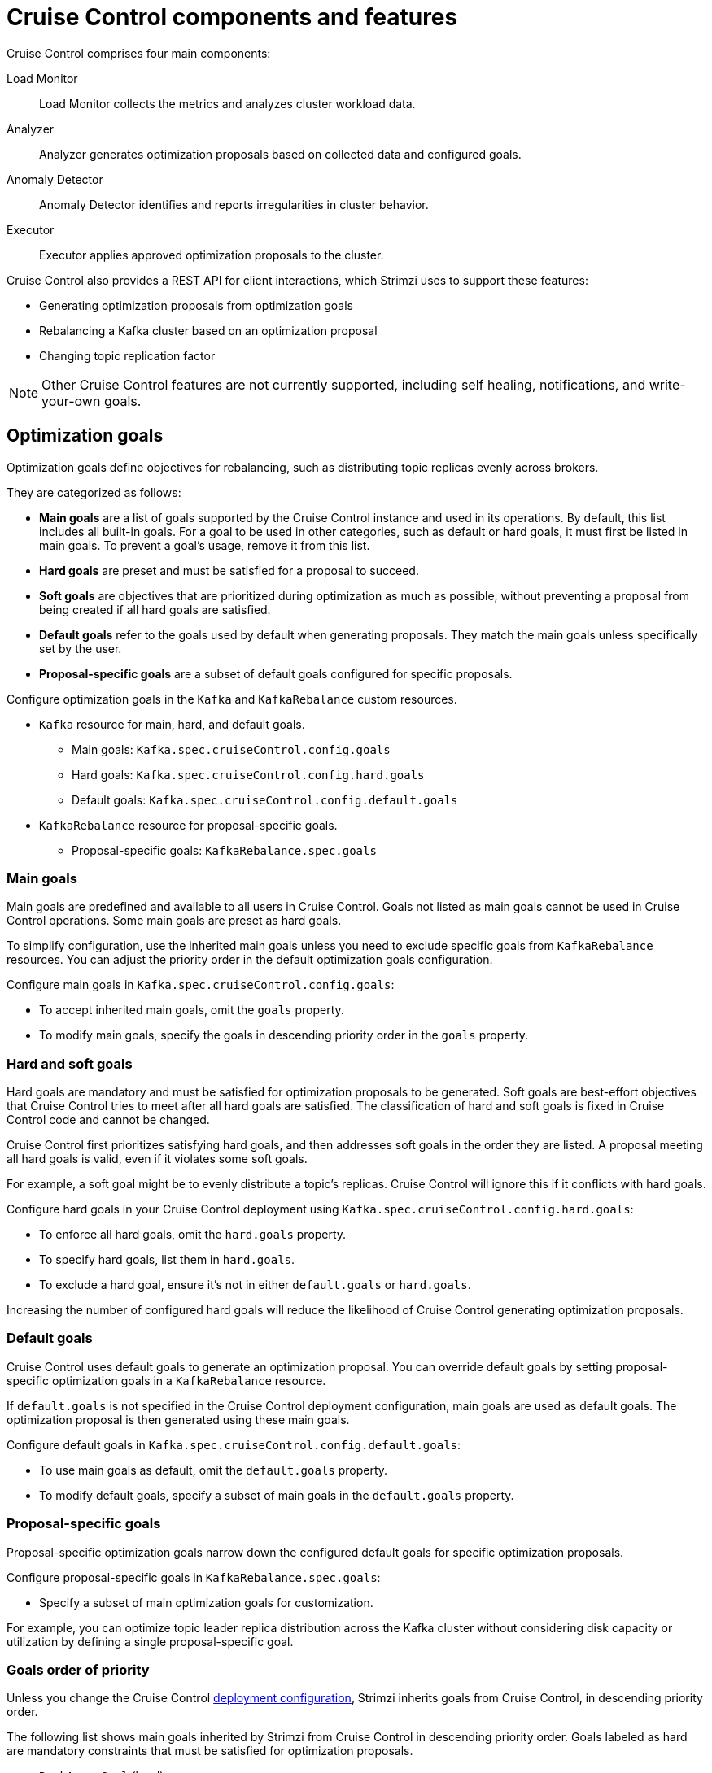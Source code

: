 // This concept is included in the following assemblies:
//
// assembly-cruise-control-concepts.adoc

[id='con-cruise-control-overview-{context}']
= Cruise Control components and features

[role="_abstract"]
Cruise Control comprises four main components: 

Load Monitor:: Load Monitor collects the metrics and analyzes cluster workload data.
Analyzer:: Analyzer generates optimization proposals based on collected data and configured goals.
Anomaly Detector:: Anomaly Detector identifies and reports irregularities in cluster behavior.
Executor:: Executor applies approved optimization proposals to the cluster.

Cruise Control also provides a REST API for client interactions, which Strimzi uses to support these features:

* Generating optimization proposals from optimization goals
* Rebalancing a Kafka cluster based on an optimization proposal
* Changing topic replication factor

NOTE: Other Cruise Control features are not currently supported, including self healing, notifications, and write-your-own goals.

== Optimization goals

Optimization goals define objectives for rebalancing, such as distributing topic replicas evenly across brokers. 

They are categorized as follows:

* *Main goals* are a list of goals supported by the Cruise Control instance and used in its operations. 
By default, this list includes all built-in goals. 
For a goal to be used in other categories, such as default or hard goals, it must first be listed in main goals. 
To prevent a goal’s usage, remove it from this list.
* *Hard goals* are preset and must be satisfied for a proposal to succeed.
* *Soft goals* are objectives that are prioritized during optimization as much as possible, without preventing a proposal from being created if all hard goals are satisfied.
* *Default goals* refer to the goals used by default when generating proposals. 
They match the main goals unless specifically set by the user.
* *Proposal-specific goals* are a subset of default goals configured for specific proposals.

Configure optimization goals in the `Kafka` and `KafkaRebalance` custom resources.

* `Kafka` resource for main, hard, and default goals.
** Main goals: `Kafka.spec.cruiseControl.config.goals`
** Hard goals: `Kafka.spec.cruiseControl.config.hard.goals`
** Default goals: `Kafka.spec.cruiseControl.config.default.goals`
* `KafkaRebalance` resource for proposal-specific goals.
** Proposal-specific goals: `KafkaRebalance.spec.goals`

=== Main goals

Main goals are predefined and available to all users in Cruise Control. 
Goals not listed as main goals cannot be used in Cruise Control operations.
Some main goals are preset as hard goals.

To simplify configuration, use the inherited main goals unless you need to exclude specific goals from `KafkaRebalance` resources. 
You can adjust the priority order in the default optimization goals configuration.

Configure main goals in `Kafka.spec.cruiseControl.config.goals`:

* To accept inherited main goals, omit the `goals` property.
* To modify main goals, specify the goals in descending priority order in the `goals` property.

=== Hard and soft goals

Hard goals are mandatory and must be satisfied for optimization proposals to be generated. 
Soft goals are best-effort objectives that Cruise Control tries to meet after all hard goals are satisfied.
The classification of hard and soft goals is fixed in Cruise Control code and cannot be changed.

Cruise Control first prioritizes satisfying hard goals, and then addresses soft goals in the order they are listed.
A proposal meeting all hard goals is valid, even if it violates some soft goals. 

For example, a soft goal might be to evenly distribute a topic's replicas. 
Cruise Control will ignore this if it conflicts with hard goals.

Configure hard goals in your Cruise Control deployment using `Kafka.spec.cruiseControl.config.hard.goals`:

* To enforce all hard goals, omit the `hard.goals` property.
* To specify hard goals, list them in `hard.goals`.
* To exclude a hard goal, ensure it's not in either `default.goals` or `hard.goals`.

Increasing the number of configured hard goals will reduce the likelihood of Cruise Control generating optimization proposals.

=== Default goals

Cruise Control uses default goals to generate an optimization proposal. 
You can override default goals by setting proposal-specific optimization goals in a `KafkaRebalance` resource.

If `default.goals` is not specified in the Cruise Control deployment configuration, main goals are used as default goals. 
The optimization proposal is then generated using these main goals.

Configure default goals in `Kafka.spec.cruiseControl.config.default.goals`:

* To use main goals as default, omit the `default.goals` property.
* To modify default goals, specify a subset of main goals in the `default.goals` property.

=== Proposal-specific goals

Proposal-specific optimization goals narrow down the configured default goals for specific optimization proposals.

Configure proposal-specific goals in `KafkaRebalance.spec.goals`:

* Specify a subset of main optimization goals for customization.

For example, you can optimize topic leader replica distribution across the Kafka cluster without considering disk capacity or utilization by defining a single proposal-specific goal.

=== Goals order of priority

Unless you change the Cruise Control xref:proc-configuring-deploying-cruise-control-{context}[deployment configuration], Strimzi inherits goals from Cruise Control, in descending priority order.

The following list shows main goals inherited by Strimzi from Cruise Control in descending priority order.
Goals labeled as hard are mandatory constraints that must be satisfied for optimization proposals.

* `RackAwareGoal` (hard)
* `MinTopicLeadersPerBrokerGoal`
* `ReplicaCapacityGoal` (hard)
* `DiskCapacityGoal` (hard)
* `NetworkInboundCapacityGoal` (hard)
* `NetworkOutboundCapacityGoal` (hard)
* `CpuCapacityGoal` (hard)
* `ReplicaDistributionGoal`
* `PotentialNwOutGoal`
* `DiskUsageDistributionGoal`
* `NetworkInboundUsageDistributionGoal`
* `NetworkOutboundUsageDistributionGoal`
* `CpuUsageDistributionGoal`
* `TopicReplicaDistributionGoal`
* `LeaderReplicaDistributionGoal`
* `LeaderBytesInDistributionGoal`
* `PreferredLeaderElectionGoal`
* `IntraBrokerDiskCapacityGoal`
* `IntraBrokerDiskUsageDistributionGoal`

Resource distribution goals are subject to link:{BookURLConfiguring}#property-cruise-control-broker-capacity-reference[capacity limits^] on broker resources.

For more information on each optimization goal, see link:https://github.com/linkedin/cruise-control/wiki/Pluggable-Components#goals[Goals^] in the Cruise Control Wiki.

NOTE: "Write your own" goals and Kafka assigner goals are not supported.

.Example `Kafka` configuration for default and hard goals
[source,yaml,subs="attributes+"]
----
apiVersion: {KafkaApiVersion}
kind: Kafka
metadata:
  name: my-cluster
spec:
  kafka:
    # ...
  zookeeper:
    # ...
  entityOperator:
    topicOperator: {}
    userOperator: {}
  cruiseControl:
    brokerCapacity:
      inboundNetwork: 10000KB/s
      outboundNetwork: 10000KB/s
    config:
      #`default.goals` (superset) must also include all `hard.goals` (subset)
      default.goals: >
        com.linkedin.kafka.cruisecontrol.analyzer.goals.RackAwareGoal,
        com.linkedin.kafka.cruisecontrol.analyzer.goals.ReplicaCapacityGoal,
        com.linkedin.kafka.cruisecontrol.analyzer.goals.DiskCapacityGoal
        com.linkedin.kafka.cruisecontrol.analyzer.goals.NetworkInboundCapacityGoal,
        com.linkedin.kafka.cruisecontrol.analyzer.goals.NetworkOutboundCapacityGoal
      hard.goals: >
        com.linkedin.kafka.cruisecontrol.analyzer.goals.RackAwareGoal
        com.linkedin.kafka.cruisecontrol.analyzer.goals.NetworkInboundCapacityGoal,
        com.linkedin.kafka.cruisecontrol.analyzer.goals.NetworkOutboundCapacityGoal  
      # ...
----

IMPORTANT: Ensure that the main `goals`, `default.goals`, and (unless `skipHardGoalCheck` is set to `true`) proposal-specific `spec.goals` include all hard goals specified in `hard.goals` to avoid errors when generating optimization proposals. 
Hard goals must be included as a subset in the main, default, and proposal-specific goals.

.Example `KafkaRebalance` configuration for proposal-specific goals
[source,yaml,subs="attributes+"]
----
apiVersion: {KafkaRebalanceApiVersion}
kind: KafkaRebalance
metadata:
  name: my-rebalance
  labels:
    strimzi.io/cluster: my-cluster
spec:
  goals:
    - RackAwareGoal
    - TopicReplicaDistributionGoal
  skipHardGoalCheck: true
----

=== Skipping hard goal checks

If `skipHardGoalCheck: true` is specified in the `KafkaRebalance` custom resource, Cruise Control does not verify that the proposal-specific goals include all the configured hard goals. 
This allows for more flexibility in generating optimization proposals, but may lead to proposals that do not satisfy all hard goals.

However, any hard goals included in the proposal-specific goals will still be treated as hard goals by Cruise Control, even with `skipHardGoalCheck: true`.

[id='con-optimization-proposals-{context}']
== Optimization proposals

Optimization proposals are summaries of proposed changes based on the defined optimization goals, assessed in a specific order of priority. 
You can approve or reject proposals and rerun them with adjusted goals if needed.

With Cruise Control deployed for use in Strimzi, the process to generate and approve an optimization proposal is as follows:

. Create a `KafkaRebalance` resource specifying optimization goals and any specific configurations. 
This resource triggers Cruise Control to initiate the optimization process.
. Strimzi Metrics Reporter runs in Kafka brokers, collecting raw metrics and publishing them to a dedicated Kafka topic (`strimzi.cruisecontrol.metrics`).
Metrics for partition topics and modeling the impact of rebalances are collected in other xref:proc-cruise-control-auto-created-topics-{context}[topics automatically created when Cruise Control is deployed]. 
. Load Monitor collects the metrics from Kafka brokers, including CPU, disk, and network utilization data.
. Anomaly Detector continuously monitors the collected metrics to identify anomalies, such as broker failures or disk capacity issues, that could impact cluster stability.
. Analyzer processes the collected metrics and constructs a _workload model_ of the current state of the Kafka cluster. 
Based on configured goals and capacities, it generates an optimization proposal for balancing partition distribution across brokers, which is reflected in the status of the `KafkaRebalance` resource.
. The optimization proposal is approved or rejected (manually or automatically) based on its alignment with cluster management goals.
. If approved, the Executor applies the optimization proposal to rebalance the Kafka cluster. 
This involves reassigning partitions and redistributing workload across brokers according to the approved proposal.

.Cruise Control optimization process
image:kafka-concepts-cruise-control.png[Cruise Control process]

Optimization proposals comprise separate partition reassignment commands.
When you approve a proposal, the Cruise Control server applies these commands to the Kafka cluster.

A partition reassignment command consists of either of the following types of operations:

* Partition movement: Involves transferring the partition replica and its data to a new location. Partition movements can take one of two forms:
** Inter-broker movement: The partition replica is moved to a log directory on a different broker.
** Intra-broker movement: The partition replica is moved to a different log directory on the same broker.

* Leadership movement: Involves switching the leader of the partition's replicas.

Cruise Control issues partition reassignment commands to the Kafka cluster in batches.
The performance of the cluster during the rebalance is affected by the number of each type of movement contained in each batch.

[id='con-optimization-proposals-modes-{context}']
=== Rebalancing modes

Proposals for rebalances can be generated in three modes, which are specified using the `spec.mode` property of the `KafkaRebalance` custom resource.

`full` mode:: The `full` mode runs a full rebalance by moving replicas across all the brokers in the cluster.
This is the default mode if the `spec.mode` property is not defined in the `KafkaRebalance` custom resource.

`add-brokers` mode:: The `add-brokers` mode is used after scaling up a Kafka cluster by adding one or more brokers.
Normally, after scaling up a Kafka cluster, new brokers are used to host only the partitions of newly created topics.
If no new topics are created, the newly added brokers are not used and the existing brokers remain under the same load.
By using the `add-brokers` mode immediately after adding brokers to the cluster, the rebalancing operation moves replicas from existing brokers to the newly added brokers.
You specify the new brokers as a list using the `spec.brokers` property of the `KafkaRebalance` custom resource.

`remove-brokers` mode:: The `remove-brokers` mode is used before scaling down a Kafka cluster by removing one or more brokers.
If you scale down a Kafka cluster, brokers are shut down even if they host replicas.
This can lead to under-replicated partitions and possibly result in some partitions being under their minimum ISR (in-sync replicas).
To avoid this potential problem, the `remove-brokers` mode moves replicas off the brokers that are going to be removed.
When these brokers are not hosting replicas anymore, you can safely run the scaling down operation.
You specify the brokers you're removing as a list in the `spec.brokers` property in the `KafkaRebalance` custom resource.

In general, use the `full` rebalance mode to rebalance a Kafka cluster by spreading the load across brokers.
Use the `add-brokers` and `remove-brokers` modes only if you want to scale your cluster up or down and rebalance the replicas accordingly.

The procedure to run a rebalance is actually the same across the three different modes.
The only difference is with specifying a mode through the `spec.mode` property and, if needed, listing brokers that have been added or will be removed through the `spec.brokers` property.


[[contents-optimization-proposals]]
=== The results of an optimization proposal

When an optimization proposal is generated, a summary and broker load is returned.

Summary:: The summary is contained in the `KafkaRebalance` resource. The summary provides an overview of the proposed cluster rebalance and indicates the scale of the changes involved.
A summary of a successfully generated optimization proposal is contained in the `Status.optimizationResult` property of the `KafkaRebalance` resource.
The information provided is a summary of the full optimization proposal.
Broker load:: The broker load is stored in a ConfigMap that contains data as a JSON string. The broker load shows before and after values for the proposed rebalance, so you can see the impact on each of the brokers in the cluster.

=== Manually approving or rejecting an optimization proposal

An optimization proposal summary shows the proposed scope of changes.

You can use the name of the `KafkaRebalance` resource to return a summary from the command line.

.Returning an optimization proposal summary
[source,shell]
----
kubectl describe kafkarebalance <kafka_rebalance_resource_name> -n <namespace>
----

You can also use the `jq` {JQTool}.

.Returning an optimization proposal result using jq
[source,shell]
----
kubectl get kafkarebalance <kafka_rebalance_resource_name> -n <namespace> -o json | jq '.status.optimizationResult'
----

Use the summary to decide whether to approve or reject an optimization proposal.

Approving an optimization proposal:: You approve the optimization proposal by setting the `strimzi.io/rebalance` annotation of the `KafkaRebalance` resource to `approve`.
Cruise Control applies the proposal to the Kafka cluster and starts a cluster rebalance operation.
Rejecting an optimization proposal:: If you choose not to approve an optimization proposal,
you can xref:proc-generating-optimization-proposals-str[change the optimization goals] or xref:con-rebalance-{context}[update any of the rebalance performance tuning options], and then generate another proposal.
You can generate a new optimization proposal for a `KafkaRebalance` resource by setting the `strimzi.io/rebalance` annotation to `refresh`.

Use optimization proposals to assess the movements required for a rebalance.
For example, a summary describes inter-broker and intra-broker movements.
Inter-broker rebalancing moves data between separate brokers.
Intra-broker rebalancing moves data between disks on the same broker when you are using a JBOD storage configuration.
Such information can be useful even if you don't go ahead and approve the proposal.

You might reject an optimization proposal, or delay its approval, because of the additional load on a Kafka cluster when rebalancing.
If the proposal is delayed for too long, the cluster load may change significantly, so it may be better to request a new proposal.

In the following example, the proposal suggests the rebalancing of data between separate brokers.
The rebalance involves the movement of 55 partition replicas, totaling 12MB of data, across the brokers.
Though the inter-broker movement of partition replicas has a high impact on performance, the total amount of data is not large.
If the total data was much larger, you could reject the proposal, or time when to approve the rebalance to limit the impact on the performance of the Kafka cluster.

Rebalance performance tuning options can help reduce the impact of data movement.
If you can extend the rebalance period, you can divide the rebalance into smaller batches.
Fewer data movements at a single time reduces the load on the cluster.

.Example optimization proposal summary
[source,yaml]
----
Name:         my-rebalance
Namespace:    myproject
Labels:       strimzi.io/cluster=my-cluster
Annotations:  API Version:  kafka.strimzi.io/v1alpha1
Kind:         KafkaRebalance
Metadata:
# ...
Status:
  Conditions:
    Last Transition Time:  2022-04-05T14:36:11.900Z
    Status:                ProposalReady
    Type:                  State
  Observed Generation:     1
  Optimization Result:
    Data To Move MB:  0
    Excluded Brokers For Leadership:
    Excluded Brokers For Replica Move:
    Excluded Topics:
    Intra Broker Data To Move MB:         12
    Monitored Partitions Percentage:      100
    Num Intra Broker Replica Movements:   0
    Num Leader Movements:                 24
    Num Replica Movements:                55
    On Demand Balancedness Score After:   82.91290759174306
    On Demand Balancedness Score Before:  78.01176356230222
    Recent Windows:                       5
  Session Id:                             a4f833bd-2055-4213-bfdd-ad21f95bf184
----

The proposal will also move 24 partition leaders to different brokers.
This requires a change to the cluster metadata, which has a low impact on performance.

The balancedness scores are measurements of the overall balance of the Kafka cluster before and after the optimization proposal is approved.
A balancedness score is based on optimization goals.
If all goals are satisfied, the score is 100.
The score is reduced for each goal that will not be met.
Compare the balancedness scores to see whether the Kafka cluster is less balanced than it could be following a rebalance.

=== Automatically approving an optimization proposal

To save time, you can automate the process of approving optimization proposals.
With automation, when you generate an optimization proposal it goes straight into a cluster rebalance.

To enable the optimization proposal auto-approval mechanism, create the `KafkaRebalance` resource with the `strimzi.io/rebalance-auto-approval` annotation set to `true`.
If the annotation is not set or set to `false`, the optimization proposal requires manual approval.

.Example rebalance request with auto-approval mechanism enabled
[source,yaml,subs="+attributes"]
----
apiVersion: {KafkaRebalanceApiVersion}
kind: KafkaRebalance
metadata:
  name: my-rebalance
  labels:
    strimzi.io/cluster: my-cluster
  annotations:
    strimzi.io/rebalance-auto-approval: "true"
spec:
  mode: # any mode
  # ...
----

You can still check the status when automatically approving an optimization proposal.
The status of the `KafkaRebalance` resource moves to `Ready` when the rebalance is complete.

=== Optimization proposal summary properties

The following table explains the properties contained in the optimization proposal's summary.

.Properties contained in an optimization proposal summary
[cols="1m,1",options="header"]
|===
| JSON property
| Description

| numIntraBrokerReplicaMovements
| The total number of partition replicas that will be transferred between the disks of the cluster's brokers.

*Performance impact during rebalance operation*: Relatively high, but lower than `numReplicaMovements`.

| excludedBrokersForLeadership
| Not yet supported. An empty list is returned.

| numReplicaMovements
| The number of partition replicas that will be moved between separate brokers.

*Performance impact during rebalance operation*: Relatively high.

| onDemandBalancednessScoreBefore +
onDemandBalancednessScoreAfter
| A measurement of the overall _balancedness_ of a Kafka Cluster, before and after the optimization proposal was generated.

The score is calculated by subtracting the sum of the `BalancednessScore` of each violated soft goal from 100. Cruise Control assigns a `BalancednessScore` to every optimization goal based on several factors, including priority--the goal's position in the list of `default.goals` or proposal-specific goals.

The `Before` score is based on the current configuration of the Kafka cluster.
The `After` score is based on the generated optimization proposal.

| intraBrokerDataToMoveMB
| The sum of the size of each partition replica that will be moved between disks on the same broker (see also `numIntraBrokerReplicaMovements`).

*Performance impact during rebalance operation*: Variable. The larger the number, the longer the cluster rebalance will take to complete. Moving a large amount of data between disks on the same broker has less impact than between separate brokers (see `dataToMoveMB`).

| recentWindows
| The number of metrics windows upon which the optimization proposal is based.

| dataToMoveMB
| The sum of the size of each partition replica that will be moved to a separate broker (see also `numReplicaMovements`).

*Performance impact during rebalance operation*: Variable. The larger the number, the longer the cluster rebalance will take to complete.

| monitoredPartitionsPercentage
| The percentage of partitions in the Kafka cluster covered by the optimization proposal. Affected by the number of `excludedTopics`.

| excludedTopics
| If you specified a regular expression in the `spec.excludedTopicsRegex` property in the `KafkaRebalance` resource, all topic names matching that expression are listed here.
These topics are excluded from the calculation of partition replica/leader movements in the optimization proposal.

| numLeaderMovements
| The number of partitions whose leaders will be switched to different replicas. This involves a change to ZooKeeper configuration.

*Performance impact during rebalance operation*: Relatively low.

| excludedBrokersForReplicaMove
| Not yet supported. An empty list is returned.

|===

=== Comparing broker load data

Broker load data provides insights into current and anticipated usage of resources following a rebalance.
The data is stored in a `ConfigMap` (with the same name as the `KafkaRebalance` resource) as a JSON formatted string

When a Kafka rebalance proposal reaches the `ProposalReady` state, Cruise Control generates a `ConfigMap` (named after the `KafkaRebalance` custom resource) containing a JSON string of broker metrics. 
Each broker has a set of key metrics represented by three values:

* The current metric value before the optimization proposal is applied
* The expected metric value after applying the proposal
* The difference between the two values (after minus before)

This `ConfigMap` remains accessible even after the rebalance completes.

To view this data from the command line, use the `ConfigMap` name.

.Returning ConfigMap data
[source,shell]
----
kubectl describe configmaps <my_rebalance_configmap_name> -n <namespace>
----

You can also use the `jq` {JQTool} to extract the JSON string.

.Extracting the JSON string from the ConfigMap using jq
[source,shell]
----
kubectl get configmaps <my_rebalance_configmap_name> -o json | jq '.["data"]["brokerLoad.json"]|fromjson|.'
----

.Properties captured in the config map
[cols="35m,65",options="header"]
|===

| JSON property               | Description
| leaders                     | The number of replicas on this broker that are partition leaders.
| replicas                    | The number of replicas on this broker.
| cpuPercentage               | The CPU utilization as a percentage of the defined capacity.
| diskUsedPercentage          | The disk utilization as a percentage of the defined capacity.
| diskUsedMB                  | The absolute disk usage in MB.
| networkOutRate              | The total network output rate for the broker.
| leaderNetworkInRate         | The network input rate for all partition leader replicas on this broker.
| followerNetworkInRate       | The network input rate for all follower replicas on this broker.
| potentialMaxNetworkOutRate  | The hypothetical maximum network output rate that would be realized if this broker became the leader of all the replicas it currently hosts.

|===

=== Adjusting the cached proposal refresh rate

Cruise Control maintains a _cached optimization proposal_ based on the configured default optimization goals.
This proposal is generated from the workload model and updated every 15 minutes to reflect the current state of the Kafka cluster. 
When you generate an optimization proposal using the default goals, Cruise Control returns the latest cached version.

For clusters with rapidly changing workloads, you may want to shorten the refresh interval to ensure the optimization proposal reflects the most recent state. 
However, reducing the interval increases the load on the Cruise Control server. 
To adjust the refresh rate, modify the `proposal.expiration.ms` setting in the Cruise Control deployment configuration.

[role="_additional-resources"]
.Additional resources

* {CruiseControlConfigDocs}
